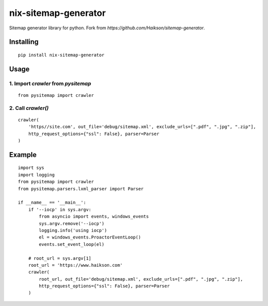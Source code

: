 nix-sitemap-generator
=====================

Sitemap generator library for python. Fork from *https://github.com/Haikson/sitemap-generator*.

Installing
----------
::

    pip install nix-sitemap-generator

Usage
-----

1. Import `crawler` from `pysitemap`
~~~~~~~~~~~~~~~~~~~~~~~~~~~~~~~~~~~~
::

    from pysitemap import crawler

2. Call `crawler()`
~~~~~~~~~~~~~~~~~~~
::

    crawler(
        'https//site.com', out_file='debug/sitemap.xml', exclude_urls=[".pdf", ".jpg", ".zip"],
        http_request_options={"ssl": False}, parser=Parser
    )

Example
-------
::

    import sys
    import logging
    from pysitemap import crawler
    from pysitemap.parsers.lxml_parser import Parser

    if __name__ == '__main__':
        if '--iocp' in sys.argv:
            from asyncio import events, windows_events
            sys.argv.remove('--iocp')
            logging.info('using iocp')
            el = windows_events.ProactorEventLoop()
            events.set_event_loop(el)

        # root_url = sys.argv[1]
        root_url = 'https://www.haikson.com'
        crawler(
            root_url, out_file='debug/sitemap.xml', exclude_urls=[".pdf", ".jpg", ".zip"],
            http_request_options={"ssl": False}, parser=Parser
        )
